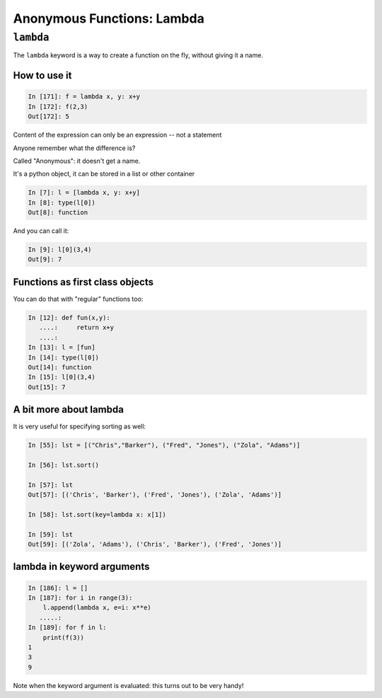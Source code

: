 .. _anonymous_functions:

###########################
Anonymous Functions: Lambda
###########################

``lambda``
==========

The ``lambda`` keyword is a way to create a function on the fly, without giving it a name.

How to use it
-------------

.. code-block:: ipython

    In [171]: f = lambda x, y: x+y
    In [172]: f(2,3)
    Out[172]: 5

Content of the expression can only be an expression -- not a statement

Anyone remember what the difference is?

Called "Anonymous": it doesn't get a name.

.. nextslide::

It's a python object, it can be stored in a list or other container

.. code-block:: ipython

    In [7]: l = [lambda x, y: x+y]
    In [8]: type(l[0])
    Out[8]: function


And you can call it:

.. code-block:: ipython

    In [9]: l[0](3,4)
    Out[9]: 7

Functions as first class objects
---------------------------------

You can do that with "regular" functions too:

.. code-block:: ipython

    In [12]: def fun(x,y):
       ....:     return x+y
       ....:
    In [13]: l = [fun]
    In [14]: type(l[0])
    Out[14]: function
    In [15]: l[0](3,4)
    Out[15]: 7


A bit more about lambda
------------------------

It is very useful for specifying sorting as well:

.. code-block:: ipython

    In [55]: lst = [("Chris","Barker"), ("Fred", "Jones"), ("Zola", "Adams")]

    In [56]: lst.sort()

    In [57]: lst
    Out[57]: [('Chris', 'Barker'), ('Fred', 'Jones'), ('Zola', 'Adams')]

    In [58]: lst.sort(key=lambda x: x[1])

    In [59]: lst
    Out[59]: [('Zola', 'Adams'), ('Chris', 'Barker'), ('Fred', 'Jones')]

lambda in keyword arguments
---------------------------

.. code-block:: ipython

    In [186]: l = []
    In [187]: for i in range(3):
        l.append(lambda x, e=i: x**e)
       .....:
    In [189]: for f in l:
        print(f(3))
    1
    3
    9

Note when the keyword argument is evaluated: this turns out to be very handy!


